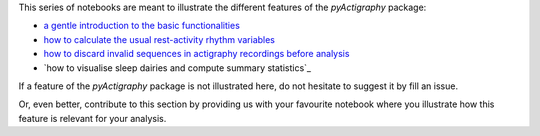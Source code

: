 This series of notebooks are meant to illustrate the different features of the
*pyActigraphy* package:

* `a gentle introduction to the basic functionalities`_
* `how to calculate the usual rest-activity rhythm variables`_
* `how to discard invalid sequences in actigraphy recordings before analysis`_
* `how to visualise sleep dairies and compute summary statistics`_

.. _a gentle introduction to the basic functionalities: pyActigraphy-Intro.ipynb
.. _how to calculate the usual rest-activity rhythm variables: pyActigraphy-Non-parametric-variables.ipynb
.. _how to discard invalid sequences in actigraphy recordings before analysis: pyActigraphy-SSt-log.ipynb
.. _how to visualise sleep diaries and compute summary statistics: pyActigraphy-Sleep-Diary.ipynb


If a feature of the *pyActigraphy* package is not illustrated here, do not
hesitate to suggest it by fill an issue.

Or, even better, contribute to this section by providing us with your favourite
notebook where you illustrate how this feature is relevant for your analysis.
